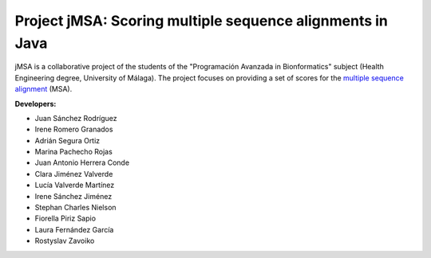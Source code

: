 Project jMSA: Scoring multiple sequence alignments in Java
==========================================================

jMSA is a collaborative project of the students of the "Programación Avanzada in Bionformatics" subject
(Health Engineering degree, University of Málaga). The project focuses on providing a set of scores for the
`multiple sequence alignment <https://en.wikipedia.org/wiki/Multiple_sequence_alignment>`_  (MSA).

**Developers:**

* Juan Sánchez Rodríguez
* Irene Romero Granados
* Adrián Segura Ortiz
* Marina Pachecho Rojas
* Juan Antonio Herrera Conde
* Clara Jiménez Valverde 
* Lucía Valverde Martínez 
* Irene Sánchez Jiménez
* Stephan Charles Nielson
* Fiorella Piriz Sapio
* Laura Fernández García
* Rostyslav Zavoiko
